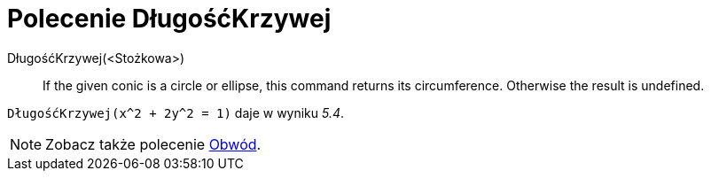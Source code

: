 = Polecenie DługośćKrzywej
:page-en: commands/Circumference
ifdef::env-github[:imagesdir: /en/modules/ROOT/assets/images]

DługośćKrzywej(<Stożkowa>)::
  If the given conic is a circle or ellipse, this command returns its circumference. Otherwise the result is undefined.

[EXAMPLE]
====

`++DługośćKrzywej(x^2 + 2y^2 = 1)++` daje w wyniku _5.4_.

====

[NOTE]
====

Zobacz także polecenie xref:/commands/Obwód.adoc[Obwód].

====
